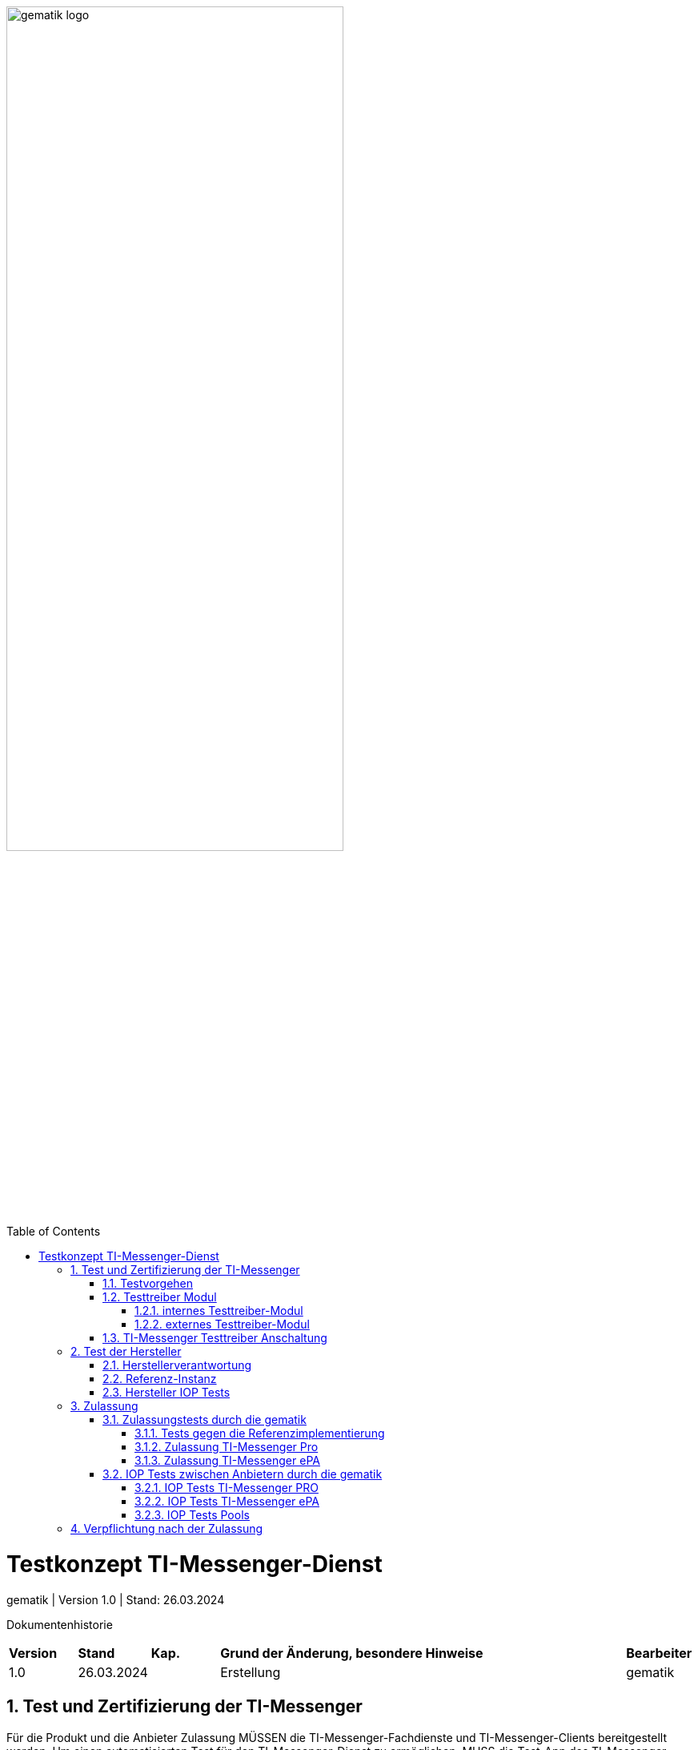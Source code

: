 ifdef::env-github[]
:tip-caption: :bulb:
:note-caption: :information_source:
:important-caption: :heavy_exclamation_mark:
:caution-caption: :fire:
:warning-caption: :warning:
endif::[]

:imagesdir: ../../images
:docsdir: ../
:toc: macro
:toclevels: 6
:toc-title: Table of Contents
:numbered:
:sectnumlevels: 6

image:meta/gematik_logo.svg[width=70%]

toc::[]

= Testkonzept TI-Messenger-Dienst
gematik
| Version 1.0 | Stand: 26.03.2024

Dokumentenhistorie
[cols='10%,10%,10%,60%,10%']
|===
| *Version*  |*Stand*      | *Kap.* | *Grund der Änderung, besondere Hinweise* | *Bearbeiter*
| 1.0        | 26.03.2024  |        | Erstellung                               | gematik
|===

== Test und Zertifizierung der TI-Messenger
Für die Produkt und die Anbieter Zulassung MÜSSEN die TI-Messenger-Fachdienste und TI-Messenger-Clients bereitgestellt werden. Um einen automatisierten Test für den TI-Messenger-Dienst zu ermöglichen, MUSS die Test-App des TI-Messenger-Clients zusätzlich ein Testtreiber-Modul intern oder extern zur Verfügung stellen. Dieses MUSS die Funktionalitäten der produktspezifischen Schnittstelle des TI-Messenger-Clients über eine standardisierte Schnittstelle von außen zugänglich machen und einen Fernzugriff ermöglichen. Das Testtreiber-Modul MUSS die Ausgaben des TI-Messenger-Clients gemäß der technischen Schnittstelle aufarbeiten, aber DARF NICHT die Inhalte verfälschen.

=== Testvorgehen

Das Testvorgehen für TI-Messenger ePA und TI-Messenger Pro setzt auf das Testvorgehen des TI-Messenger-Dienst 1.1.1-1 [gemSpec_TI-Messenger-Dienst] auf und die existierende Testtreiberschnittstelle und Testsuite wird entsprechend erweitert. Alle Tests innerhalb der Testsuite sind separat ausführbar, somit ist es möglich die TI-Messenger Pro und die TI-Messenger ePA-FdV zusammen oder einzeln zu testen. Die erweiterte Testtreiberschnittstelle link:../../src/openapi/TiMessengerTestTreiber.yaml[Testtreiber API] und die Testsuite https://github.com/gematik/TI-Messenger-Testsuite[TI-Messenger-Testsuite] werden auf github veröffentlicht und sind für alle Hersteller zugänglich. Während der Zulassungstests werden genau die veröffentlichten Testfälle geprüft. Die Testfälle bilden die definierten Anwendungsfälle aus der Spezifikation ab. Produkttests zur Sicherstellung der Konformität mit der Spezifikation liegen vollständig in der Verantwortung der Anbieter/Hersteller. Die gematik konzentriert sich bei der Zulassung auf das Zusammenspiel der Produkte durch E2E- und IOP-Tests.

=== Testtreiber Modul
Um einen automatisierten Test für den TI-Messenger-Dienst zu ermöglichen, MUSS die Test-App des TI-Messenger-Clients zusätzlich ein Testtreiber-Modul intern oder extern zur Verfügung stellen. Das Testtreiber-Modul MUSS die Funktionalitäten der produktspezifischen Schnittstellen des TI-Messenger-Clients über eine standardisierte Schnittstelle von außen zugänglich machen und einen Fernzugriff ermöglichen.Das Testtreiber Modul wird vom Hersteller entwickelt und betrieben.

Dieses Testtreiber-Module MUSS Bestandteil der Test-APP sein (internes Testtreiber-Modul) oder ein Zugang zum Test-Environment des Herstellers gewährleisten (externes Testtreiber-Modul). Die Schnittstelle wird gemäß link:../../src/openapi/TiMessengerTestTreiber.yaml[Testtreiber API] durch die gematik spezifiziert und bereitgestellt. Das Testtreiber-Modul MUSS die durch den TI-Messenger-Client über eine produktspezifische Schnittstelle angebotene Funktionalität nutzen, um die Operationen des TI-Messenger-Clients umzusetzen. Für die Ausführung der Tests werden Organisationen und Messenger-Services benötigt. Diese Organisationen und Messenger-Services MÜSSEN von den Herstellern vor Beginn der Testphase eingerichtet und die Daten (Organisationsnamen usw.) MÜSSEN an die gematik übermittelt werden. In den folgenden Abbildungen wird das interne sowie das externe Testtreiber-Modul dargestellt. Wenn ein Client in mehreren Ausprägungen zur Verfügung gestellt wird, wird für jede Ausprägung eine Zulassung mit einem eigenen Testtreiber-Modul benötigt.


*Cert bereitstellen*

==== internes Testtreiber-Modul
Bei einem internen Testtreiber-Modul wird die REST-Schnittstelle in die Test-App integriert (der Zugriff erfolgt hierbei direkt über das Endgerät).

.Abbildung{counter:abbildung: 1}: internes Testtreiber Modul
image:diagrams/Test/testtreiber-internes-Modul.png[align="left",width="100%", title="internes Testtreiber Modul"]

==== externes Testtreiber-Modul
Bei einem externen Testtreiber-Modul erhält die REST-Schnittstelle Zugang zum Test-Environment des Herstellers.

.Abbildung{counter:abbildung: 1}: externes Testtreiber Modul
image:diagrams/Test/testtreiber-externes-Modul.png[align="left",width="100%", title="externes Testtreiber Modul"]

=== TI-Messenger Testtreiber Anschaltung

Das folgende Bild zeigt die Anschaltung der Testtreiber Clients. Die Clients können über eine externe oder interne Testtreiberschnittstelle mit der Testsuite remote oder local verbunden werden. Diese Leistung MUSS von jedem Hersteller erbracht werden. Welche Clients eingesetzt werden, können die Hersteller selbstständig entscheiden. Es werden nur bereitgestellte Clients zugelassen. Clients mit den gleichen Eigenschaften werden unter einer URL zusammengefasst. Diese URL wird dann in die Konfigurationsdatei 'combine_items.json' eingetragen. In dieser Datei werden alle Testobjekte verwaltet.

.Abbildung{counter:abbildung: 1}: Anschaltung der Testtreiber Clients
image:diagrams/Test/Anschaltung der Testtreiber Clients-1.png[align="left",width="100%", title="Anschaltung der Testtreiber Clients"]

Die unterschiedlichen Testtreibeschnittstellen werden mit mTLS gesichert. Die gematik stellt für den zugriff auf die Schnittstelle entsprechende Zertifikate bereit. Weiterführende Informationen zur Testsuite und zur Testtreiberschnittstelle findet man in der
https://github.com/gematik/TI-Messenger-Testsuite/blob/main/doc/userguide/Testsuite.adoc[Testsuite TI-Messenger-Dienst Release 1.1.1].

== Test der Hersteller

=== Herstellerverantwortung
Produkttests zur Sicherstellung der Konformität mit der Spezifikation sind vollständig in der Verantwortung der Anbieter/Hersteller des TI-Messenger-Clients. Die gematik konzentriert sich bei der Zulassung auf das Zusammenspiel der Produkte durch E2E- und IOP Tests.

Die eigenverantwortlichen Produkttests bei den Industriepartnern umfassen:

    Testumgebung entwickeln,
    Testfallkatalog erstellen (für eigene Produkttests) und
    Produkttest durchführen und dokumentieren.

Die Hersteller der TI-Messenger-Dienste MÜSSEN zusichern, dass die gematik die Produkttests der Industriepartner in Form von Reviews der Testkonzepte, der Testspezifikationen, der Testfälle und mit dem Review der Testprotokolle (Log- und Trace-Daten) überprüfen kann.

Die gematik fördert eine enge Zusammenarbeit und unterstützt Industriepartner dabei, die Qualität der Produkte zu verbessern. Dies erfolgt durch die Organisation zeitnaher IOP-Tests, die Synchronisierung von Meilensteinen und regelmäßige industriepartnerübergreifende Test-Sessions. Die Test-Sessions umfassen gegenseitige IOP- und E2E Tests.

Die gematik stellt eine TI-Messenger-Dienst Referenzimplementierung zur Verfügung. Zur Sicherstellung der Interoperabilität zwischen verschiedenen TI-Messenger-Fachdiensten und TI-Messenger-Clients MÜSSEN alle TI-Messenger-Dienste gegen diese Referenzimplementierung getestet werden. Der Sourcecode für die in der Referenzimplementierung verwendeten Artefakte wird regelmäßig von der gematik unter https://github.com/tim-ref[TI-Messenger Referenzimplementierung] veröffentlicht.

=== Referenz-Instanz

Vor der Zulassung können sich die Hersteller eine Referenz-Instanz über die gematik bestellen. Die Referenz-Instanz hilft den Herstellern bei der Entwicklung neuer TI-Messenger-Clients, FdV und  TI-Messenger Fachdienste Versionen. Für die IOP-Tests zwischen den verschiedenen TI-Messenger-Anbietern bzw. Herstellern können sowohl die Test-Instanzen als auch die Referenz-Instanzen genutzt werden. Die TI-Messenger-Dienste müssen gegen die Referenz-Instanz erfolgreich getestet werden und die Testergebnisse sind der gematik vorzulegen.

.Abbildung{counter:abbildung: 1}: Referenz-Instanz
image:diagrams/Test/HerstellerInstanz-1.png[align="left",width="100%", title="Referenz-Instanz"]

=== Hersteller IOP Tests

Alle Anbieter MÜSSEN bereits im Vorfeld diesen IOP- und E2E-Tests selbständig und eigenverantwortlich durchführen. Bei Problemen im Rahmen der Zulassung MÜSSEN die Anbieter bei der Analyse unterstützen. In der folgenden Abbildung ist eine Systemumgebung für Herstellertests dargestellt.

.Abbildung{counter:abbildung: 1}: IOP Testumgebung Hersteller
image:diagrams/Test/testumgebung-Hersteller.png[align="left",width="100%", title="IOP Testumgebung Hersteller"]

== Zulassung

=== Zulassungstests durch die gematik
Die gematik testet im Rahmen der Zulassungsverfahren auf Basis von Anwendungsfällen. Dabei wird sich auf die link:{docsdir}anwendungsfaelle/TI-Messenger-Anwendungsfaelle.adoc[Anwendungsfälle] bezogen. Hierbei wird versucht, möglichst viele Funktionsbereiche der Komponenten des TI-Messenger-Dienstes einzubeziehen.

==== Tests gegen die Referenzimplementierung
Die Tests werden zunächst gegen die Referenzimplementierung der gematik durchgeführt. In diesem Schritt wird die Funktionalität des Zulassungsobjektes "TI-Messenger-Dienst" geprüft.

==== Zulassung TI-Messenger Pro

Die Hersteller von TI-Messenger Diensten müssen wie zuvor erwähnt die Testtreiberschnittstelle und den Fachdienst bereitstellen. Bei Problemen im Rahmen der Zulassung müssen die Anbieter bei der Analyse unterstützen. In der folgenden Abbildung ist eine Systemumgebung für den Zulassungstest TI-Messenger Pro dargestellt.

.Abbildung{counter:abbildung: 1}: Zulassung TI-Messenger Pro
image:diagrams/Test/Zulassung TIM-Basis.png[align="left",width="100%", title="Zulassung TI-Messenger Pro"]

==== Zulassung TI-Messenger ePA

Die Hersteller von Versicherten-Frontends müssen ebenfalls das FdV, die Testtreiberschnittstelle und den Fachdienst für Versicherte bereitstellen. Bei Problemen im Rahmen der Zulassung müssen die Anbieter bei der Analyse unterstützen. In der folgenden Abbildung ist eine Systemumgebung für den Zulassungstest TI-Messerger ePA dargestellt.

.Abbildung{counter:abbildung: 1}: Zulassung TI-Messenger ePA
image:diagrams/Test/Zulassung TIM-ePA.png[align="left",width="100%", title="Zulassung TI-Messenger ePA"]

=== IOP Tests zwischen Anbietern durch die gematik
Zusätzlich zu den bereits durchgeführten IOP- und E2E-Tests werden weitere Interoperabilitätstests von verschiedenen TI-Messenger-Lösungen vor und nach der Zulassung durch die gematik durchgeführt. Die folgende Abbildung zeigt die Nutzung der existierenden Testumgebung durch die gematik während der Zulassungs- und Interoperabilitätstests.

.Abbildung{counter:abbildung: 1}: IOP Tests
image:diagrams/Test/testumgebung-Gematik.png[align="left",width="100%", title="IOP Tests"]

IOP- und E2E-Tests für die Interoperabilität MÜSSEN zwischen den verschiedenen TI-Messenger-Anbietern nachgewiesen. Hierfür werden dann alle bereits zur Verfügung stehenden TI-Messenger-Dienste (die Test-Instanzen der einzelnen Hersteller) zusammengeschlossen und anschließend gegeneinander getestet.

==== IOP Tests TI-Messenger PRO

Im Anschluss der Zulassung wird mit den IOP- und E2E-Tests die Interoperabilität zwischen den verschiedenen TI-Messenger-Anbietern nachgewiesen. Hierfür werden dann alle bereits zur Verfügung stehenden TI-Messenger-Dienste (die Test-Instanzen der einzelnen Hersteller) zusammengeschlossen und anschließen gegeneinander getestet. Alle Anbieter MÜSSEN bereits im Vorfeld diesen IOP- und E2E-Tests selbständig und eigenverantwortlich durchführen. Bei Problemen im Rahmen der IOP Tests MÜSSEN die Anbieter bei der Analyse unterstützen. In der folgenden Abbildung ist eine Systemumgebung für Herstellertests TI-Messenger Pro dargestellt.

.Abbildung{counter:abbildung: 1}: IOP Test TI-Messenger Pro
image:diagrams/Test/Testumgebung Basis-1.png[align="left",width="100%", title="IOP Test TI-Messenger Pro"]

Weiterhin wird ein dauerhaftes Continuous Testing eingeführt. Diese Continuous Testing wird dann in der Folge erweitert, dadurch ist auch ein Test unterschiedlicher Messenger Versionen und Ausprägungen möglich.

==== IOP Tests TI-Messenger ePA

In der folgenden Abbildung ist eine Systemumgebung für Herstellertests TI-Messenger ePA dargestellt. Bei Problemen im Rahmen der IOP Tests MÜSSEN die Anbieter des Fachdienstes und des FdVs bei der Analyse unterstützen.

.Abbildung{counter:abbildung: 1}: IOP Test TI-Messenger ePA
image:diagrams/Test/Testumgebung ePA-1.png[align="left",width="100%", title="IOP Test TI-Messenger ePA"]

==== IOP Tests Pools

Um eine größere Abdeckung zu erhalten werden die Hersteller in Pools eingeteilt. Somit können mehrere Hersteller gleichzeitig getestet werden und anschließend werden die Pools wieder neu gemischt.

.Abbildung{counter:abbildung: 1}: IOP Test Pools
image:diagrams/Test/IOP Pools-1.png[align="left",width="100%", title="Verpflichtung nach der Zulassung"]

== Verpflichtung nach der Zulassung
Der TI-Messenger-Anbieter MUSS eine Referenz-Instanz und mindestens eine Test-Instanz des TI-Messenger-Fachdienstes und TI-Messenger-Clients bereitstellen und betreiben. Die Referenz-Instanz hat die gleiche Version wie die Produktionsumgebung. Weiterhin wird die Referenz-Instanz für die Reproduktion aktueller Fehler/Probleme aus der Produktionsumgebung genutzt. Der Zugriff auf die Referenz-Instanz MUSS für die gematik zur Fehleranalyse gewährleistet sein. Die Test-Instanz dient den Herstellern bei der Entwicklung neuer TI-Messenger-Clients und TI-Messenger Fachdienste Versionen, den IOP-Tests zwischen den verschiedenen TI-Messenger-Anbietern und wird auch von der gematik für die Zulassung genutzt. Der TI-Messenger-Anbieter MUSS die verschiedenen Benutzer der Referenz-Instanz und der Test-Instanz koordinieren (Verwaltung eines Test-/Nutzungsplans). Bei Bedarf (Entwicklung verschiedener Versionen, hoher Auslastung durch andere Hersteller oder durch die gematik) MUSS der TI-Messenger-Anbieter auch mehrere Test-Instanzen mit der gleichen oder mit verschiedenen Versionen bereitstellen und betreiben.

.Abbildung{counter:abbildung: 1}: Verpflichtung nach der Zulassung
image:diagrams/Test/nach_der_Zulassung-1.png[align="left",width="100%", title="Verpflichtung nach der Zulassung"]

Die Referenz-Instanz und die Test-Instanz wird auch im Anschluss der Zulassung weiter für IOP Test und Continuous Testing genutzt.